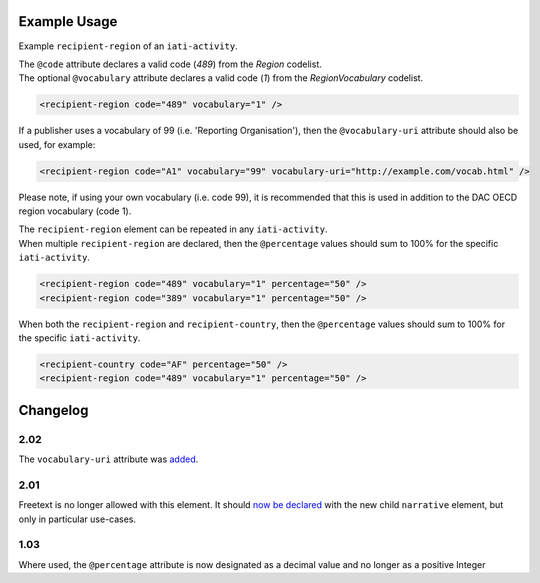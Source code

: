 Example Usage
~~~~~~~~~~~~~
Example ``recipient-region`` of an ``iati-activity``. 

| The ``@code`` attribute declares a valid code (*489*) from the *Region* codelist.
| The optional ``@vocabulary`` attribute declares a valid code (*1*) from the *RegionVocabulary* codelist.

.. code-block:: xml

	<recipient-region code="489" vocabulary="1" />


If a publisher uses a vocabulary of 99 (i.e. 'Reporting Organisation'), then the ``@vocabulary-uri`` attribute should also be used, for example:

.. code-block:: xml

	<recipient-region code="A1" vocabulary="99" vocabulary-uri="http://example.com/vocab.html" />

Please note, if using your own vocabulary (i.e. code 99), it is recommended that this is used in addition to the DAC OECD region vocabulary (code 1).

| The ``recipient-region`` element can be repeated in any ``iati-activity``.

| When multiple ``recipient-region`` are declared, then the ``@percentage`` values should sum to 100% for the specific ``iati-activity``.
        
.. code-block:: xml

	<recipient-region code="489" vocabulary="1" percentage="50" />
	<recipient-region code="389" vocabulary="1" percentage="50" />

| When both the ``recipient-region`` and ``recipient-country``, then the ``@percentage`` values should sum to 100% for the specific ``iati-activity``.

.. code-block:: xml

	<recipient-country code="AF" percentage="50" />
	<recipient-region code="489" vocabulary="1" percentage="50" />
	
	
Changelog
~~~~~~~~~

2.02
^^^^
The ``vocabulary-uri`` attribute was `added <http://support.iatistandard.org/entries/105713163-Add-URI-attribute-to-elements-where-Reporting-organisation-vocabularies-are-used>`__.

2.01
^^^^
Freetext is no longer allowed with this element.  It should `now be declared <http://iatistandard.org/upgrades/integer-upgrade-to-2-01/2-01-changes/#narrative-new-elements>`__  with the new child ``narrative`` element, but only in particular use-cases.

1.03
^^^^
Where used, the ``@percentage`` attribute is now designated as a decimal value and no longer as a positive Integer
